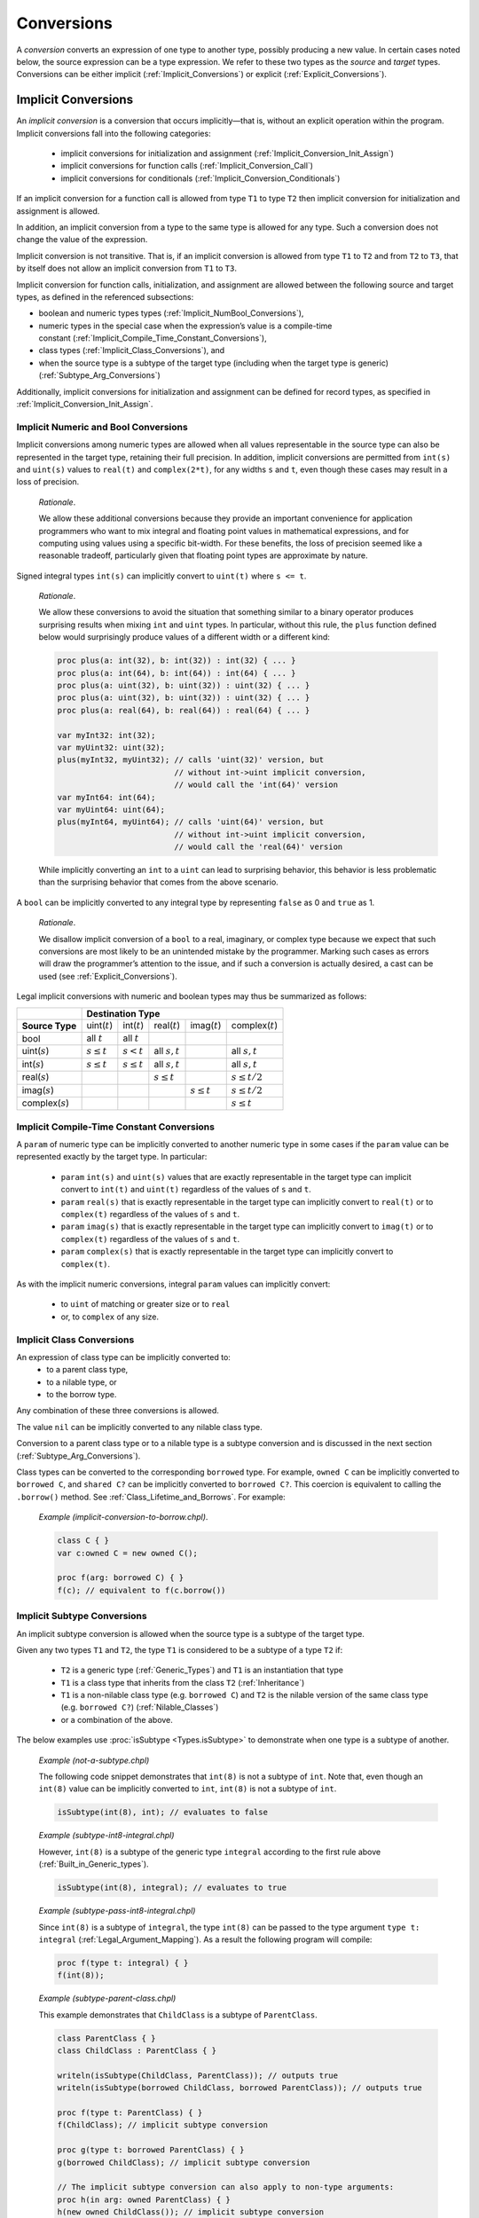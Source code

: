 .. default-domain:: chpl

.. _Chapter-Conversions:

===========
Conversions
===========

A *conversion* converts an expression of one type to another type,
possibly producing a new value. In certain cases noted below, the source
expression can be a type expression. We refer to these two types as the
*source* and *target* types. Conversions can be either
implicit (:ref:`Implicit_Conversions`) or
explicit (:ref:`Explicit_Conversions`).

.. _Implicit_Conversions:

Implicit Conversions
--------------------

An *implicit conversion* is a conversion that occurs implicitly—that
is, without an explicit operation within the program. Implicit conversions
fall into the following categories:

 * implicit conversions for initialization and assignment
   (:ref:`Implicit_Conversion_Init_Assign`)
 * implicit conversions for function calls
   (:ref:`Implicit_Conversion_Call`)
 * implicit conversions for conditionals
   (:ref:`Implicit_Conversion_Conditionals`)

If an implicit conversion for a function call is allowed from type ``T1`` to
type ``T2`` then implicit conversion for initialization and assignment is
allowed.

In addition, an implicit conversion from a type to the same type is
allowed for any type. Such a conversion does not change the value of the
expression.

Implicit conversion is not transitive. That is, if an implicit
conversion is allowed from type ``T1`` to ``T2`` and from ``T2`` to
``T3``, that by itself does not allow an implicit conversion from ``T1``
to ``T3``.

Implicit conversion for function calls, initialization, and assignment
are allowed between the following source and target types, as defined in
the referenced subsections:

-  boolean and numeric types
   types (:ref:`Implicit_NumBool_Conversions`),

-  numeric types in the special case when the expression’s value is a
   compile-time
   constant (:ref:`Implicit_Compile_Time_Constant_Conversions`),

-  class types (:ref:`Implicit_Class_Conversions`), and

-  when the source type is a subtype of the target type (including when
   the target type is generic)
   (:ref:`Subtype_Arg_Conversions`)

Additionally, implicit conversions for initialization and assignment can
be defined for record types, as specified in
:ref:`Implicit_Conversion_Init_Assign`.

.. _Implicit_NumBool_Conversions:

Implicit Numeric and Bool Conversions
~~~~~~~~~~~~~~~~~~~~~~~~~~~~~~~~~~~~~

Implicit conversions among numeric types are allowed when all values
representable in the source type can also be represented in the target
type, retaining their full precision. In addition, implicit conversions
are permitted from ``int(s)`` and ``uint(s)`` values to ``real(t)`` and
``complex(2*t)``, for any widths ``s`` and ``t``, even though these cases
may result in a loss of precision.

   *Rationale*.

   We allow these additional conversions because they provide an
   important convenience for application programmers who want to mix
   integral and floating point values in mathematical expressions, and
   for computing using values using a specific bit-width. For these
   benefits, the loss of precision seemed like a reasonable tradeoff,
   particularly given that floating point types are approximate by
   nature.

Signed integral types ``int(s)`` can implicitly convert to ``uint(t)``
where ``s <= t``.

   *Rationale*.

   We allow these conversions to avoid the situation that something
   similar to a binary operator produces surprising results when mixing
   ``int`` and ``uint`` types. In particular, without this rule, the
   ``plus`` function defined below would surprisingly produce values of a
   different width or a different kind:

   .. code-block:: chapel

     proc plus(a: int(32), b: int(32)) : int(32) { ... }
     proc plus(a: int(64), b: int(64)) : int(64) { ... }
     proc plus(a: uint(32), b: uint(32)) : uint(32) { ... }
     proc plus(a: uint(32), b: uint(32)) : uint(32) { ... }
     proc plus(a: real(64), b: real(64)) : real(64) { ... }

     var myInt32: int(32);
     var myUint32: uint(32);
     plus(myInt32, myUint32); // calls 'uint(32)' version, but
                              // without int->uint implicit conversion,
                              // would call the 'int(64)' version
     var myInt64: int(64);
     var myUint64: uint(64);
     plus(myInt64, myUint64); // calls 'uint(64)' version, but
                              // without int->uint implicit conversion,
                              // would call the 'real(64)' version

   While implicitly converting an ``int`` to a ``uint`` can lead to
   surprising behavior, this behavior is less problematic than the
   surprising behavior that comes from the above scenario.

A ``bool`` can be implicitly converted to any integral type by
representing ``false`` as 0 and ``true`` as 1.

   *Rationale*.

   We disallow implicit conversion of a ``bool`` to a real, imaginary,
   or complex type because we expect that such conversions are most
   likely to be an unintended mistake by the programmer.
   Marking such cases as errors will draw the programmer’s attention
   to the issue, and if such a conversion is actually desired, a cast
   can be used (see :ref:`Explicit_Conversions`).

Legal implicit conversions with numeric and boolean types may thus be
summarized as follows:

==================== ================= ================ ================= ================= ====================
\                                                **Destination Type**
-------------------- -------------------------------------------------------------------------------------------
**Source Type**      uint(\ :math:`t`) int(\ :math:`t`) real(\ :math:`t`) imag(\ :math:`t`) complex(\ :math:`t`)
bool                 all :math:`t`     all :math:`t`
uint(\ :math:`s`)    :math:`s \le t`   :math:`s < t`    all :math:`s,t`                     all :math:`s,t`
int(\ :math:`s`)     :math:`s \le t`   :math:`s \le t`  all :math:`s,t`                     all :math:`s,t`
real(\ :math:`s`)                                       :math:`s \le t`                     :math:`s \le t/2`
imag(\ :math:`s`)                                                         :math:`s \le t`   :math:`s \le t/2`
complex(\ :math:`s`)                                                                        :math:`s \le t`
==================== ================= ================ ================= ================= ====================


.. _Implicit_Compile_Time_Constant_Conversions:

Implicit Compile-Time Constant Conversions
~~~~~~~~~~~~~~~~~~~~~~~~~~~~~~~~~~~~~~~~~~

A ``param`` of numeric type can be implicitly converted to another numeric
type in some cases if the ``param`` value can be represented exactly by
the target type. In particular:

 * ``param`` ``int(s)`` and ``uint(s)`` values that are exactly
   representable in the target type can implicit convert to ``int(t)``
   and ``uint(t)`` regardless of the values of ``s`` and ``t``.
 * ``param`` ``real(s)`` that is exactly representable in the target
   type can implicitly convert to ``real(t)`` or to ``complex(t)``
   regardless of the values of ``s`` and ``t``.
 * ``param`` ``imag(s)`` that is exactly representable in the target
   type can implicitly convert to ``imag(t)`` or to ``complex(t)``
   regardless of the values of ``s`` and ``t``.
 * ``param`` ``complex(s)`` that is exactly representable in the target
   type can implicitly convert to ``complex(t)``.

As with the implicit numeric conversions, integral ``param`` values can
implicitly convert:

 * to ``uint`` of matching or greater size or to ``real``
 * or, to ``complex`` of any size.

.. _Implicit_Class_Conversions:

Implicit Class Conversions
~~~~~~~~~~~~~~~~~~~~~~~~~~

An expression of class type can be implicitly converted to:
 * to a parent class type,
 * to a nilable type, or
 * to the borrow type.

Any combination of these three conversions is allowed.

The value ``nil`` can be implicitly converted to any nilable class type.

Conversion to a parent class type or to a nilable type is a subtype
conversion and is discussed in the next section
(:ref:`Subtype_Arg_Conversions`).

Class types can be converted to the corresponding ``borrowed`` type. For
example, ``owned C`` can be implicitly converted to ``borrowed C``, and
``shared C?`` can be implicitly converted to ``borrowed C?``. This
coercion is equivalent to calling the ``.borrow()`` method.
See :ref:`Class_Lifetime_and_Borrows`.  For example:

   *Example (implicit-conversion-to-borrow.chpl)*.

   .. code-block:: chapel

      class C { }
      var c:owned C = new owned C();

      proc f(arg: borrowed C) { }
      f(c); // equivalent to f(c.borrow())


.. _Subtype:
.. _Subtype_Arg_Conversions:
.. _Implicit_Type_Arg_Conversions:
.. _Implicit_Generic_Type_Conversions:

Implicit Subtype Conversions
~~~~~~~~~~~~~~~~~~~~~~~~~~~~

An implicit subtype conversion is allowed when the source type is a
subtype of the target type.

Given any two types ``T1`` and ``T2``, the type ``T1`` is considered to be a
subtype of a type ``T2`` if:

 * ``T2`` is a generic type (:ref:`Generic_Types`) and ``T1`` is an
   instantiation that type
 * ``T1`` is a class type that inherits from the class ``T2``
   (:ref:`Inheritance`)
 * ``T1`` is a non-nilable class type (e.g. ``borrowed C``) and ``T2`` is
   the nilable version of the same class type (e.g. ``borrowed C?``)
   (:ref:`Nilable_Classes`)
 * or a combination of the above.

The below examples use :proc:`isSubtype <Types.isSubtype>` to demonstrate
when one type is a subtype of another.

   *Example (not-a-subtype.chpl)*

   The following code snippet demonstrates that ``int(8)`` is not a
   subtype of ``int``. Note that, even though an ``int(8)`` value can be
   implicitly converted to ``int``, ``int(8)`` is not a subtype of
   ``int``.

   .. BLOCK-test-chapelpre

      param x =

   .. code-block:: chapel

      isSubtype(int(8), int); // evaluates to false

   .. BLOCK-test-chapelpost

      writeln(x);

   .. BLOCK-test-chapeloutput

      false

   *Example (subtype-int8-integral.chpl)*

   However, ``int(8)`` is a subtype of the generic type ``integral``
   according to the first rule above (:ref:`Built_in_Generic_types`).

   .. BLOCK-test-chapelpre

      param x =

   .. code-block:: chapel

      isSubtype(int(8), integral); // evaluates to true

   .. BLOCK-test-chapelpost

      writeln(x);

   .. BLOCK-test-chapeloutput

      true

   *Example (subtype-pass-int8-integral.chpl)*

   Since ``int(8)`` is a subtype of ``integral``, the type ``int(8)`` can
   be passed to the type argument ``type t: integral``
   (:ref:`Legal_Argument_Mapping`). As a result the following program
   will compile:

   .. code-block:: chapel

      proc f(type t: integral) { }
      f(int(8));

   *Example (subtype-parent-class.chpl)*

   This example demonstrates that ``ChildClass`` is a subtype of
   ``ParentClass``.

   .. code-block:: chapel

     class ParentClass { }
     class ChildClass : ParentClass { }

     writeln(isSubtype(ChildClass, ParentClass)); // outputs true
     writeln(isSubtype(borrowed ChildClass, borrowed ParentClass)); // outputs true

     proc f(type t: ParentClass) { }
     f(ChildClass); // implicit subtype conversion

     proc g(type t: borrowed ParentClass) { }
     g(borrowed ChildClass); // implicit subtype conversion

     // The implicit subtype conversion can also apply to non-type arguments:
     proc h(in arg: owned ParentClass) { }
     h(new owned ChildClass()); // implicit subtype conversion

   .. BLOCK-test-chapeloutput

     true
     true

   *Example (subtype-nilable.chpl)*.

   This example shows that a non-nilable class type is a subtype of a
   nilable class type with the same management.

   .. code-block:: chapel

      class C { }

      writeln(isSubtype(C, C?)); // outputs true
      writeln(isSubtype(owned C, owned C?)); // outputs true

   .. BLOCK-test-chapeloutput

     true
     true

   *Example (subtype-three.chpl)*.

   This example demonstrates a combination of all three rules. Note that
   ``ParentClass`` indicates a generic memory management strategy
   (:ref:`Class_Types`).

   .. code-block:: chapel

     class ParentClass { }
     class ChildClass : ParentClass { }

     writeln(isSubtype(ChildClass, ParentClass?)); // outputs true

     proc f(type t: ParentClass?) { }
     f(ChildClass); // uses implicit subtype conversion

     proc g(in arg: ParentClass?) { }
     g(new owned ChildClass()); // uses implicit subtype conversion

   .. BLOCK-test-chapeloutput

     true

.. _Implicit_Conversion_Init_Assign:

Implicit Conversions for Initialization and Assignment
~~~~~~~~~~~~~~~~~~~~~~~~~~~~~~~~~~~~~~~~~~~~~~~~~~~~~~

An implicit conversion for initialization or assignment occurs at each of
the following program locations:

-  In an assignment, the expression on the right-hand side of the
   assignment is converted to the type of the expression on the
   left-hand side of the assignment.

-  In a variable or field declaration that is not a ref variable,
   the initializing expression is converted to the type of the variable
   or field. The initializing expression is the right-hand side of the
   ``=`` in the declaration, if present, or in the field initialization
   statement in an initializer.

-  The return or yield expression within a function without a ``ref`` or
   ``const ref`` return intent is converted to the return type of that
   function.

-  For a call to a function with a formal argument with ``out`` or
   ``inout`` intent. The value of the formal argument is converted to the
   type of the corresponding actual argument when setting that actual
   with assignment or initialization (see :ref:`The_Out_Intent`).

Implicit conversions for initialization or assignment are allowed between
numeric and boolean types (:ref:`Implicit_NumBool_Conversions`), numeric
types in the special case when the expression’s value is a compile-time
constant (:ref:`Implicit_Compile_Time_Constant_Conversions`), class types
(:ref:`Implicit_Class_Conversions`), and for generic target types
(:ref:`Subtype_Arg_Conversions`).

In addition, these implicit conversions can be defined for record types
by implementing ``init=`` and possibly the ``=`` operator between two
types as described in :ref:`Advanced_Copy_Initialization` and
:ref:`Function_Overloading`.  ``init=`` will be called for initialization
as described in :ref:`Split_Initialization` and the ``=`` operator will
be invoked for other uses of assignment.

In the event that an ``=`` overload is provided to support assignment
between two types, the compiler will check that a corresponding ``init=``
also exists and emit an error if not.  Additionally, if ``init=`` is
provided to initialize one type from another, the corresponding ``:``
overload must also exist. See also :ref:`Explicit_Conversions` for more
information on the ``:`` operator. It is possible to provide ``:``
without ``init=`` or to provide ``init=`` without ``=``.

   *Example (implementing-assignment.chpl)*

   Suppose that we have defined a record type to wrap an integer:

   .. code-block:: chapel

      record myInteger {
        var intValue: int;
      }

   We might wish to support assignments setting a ``myInteger`` from
   ``int``. In that event, we can provide the following functions:

   .. code-block:: chapel

      operator =(ref lhs: myInteger, rhs: int) {
        lhs.intValue = rhs;
      }
      proc myInteger.init=(rhs: int) {
        this.intValue = rhs;
      }
      operator :(from: int, type toType: myInteger) {
        var tmp: myInteger = from; // invoke the init= above
        return tmp;
      }

   Since we defined ``operator =``, it is necessary to also define
   ``init=`` and ``operator :`` between these types.

   We can invoke these functions like this:

   .. code-block:: chapel

      var a = 1:myInteger;  // cast -- invokes operator :

      var b: myInteger = 2; // initialization -- invokes init=

      var c: myInteger;
      c = 3;                // split-initialization -- invokes init=

      var d = new myInteger();
      d = 4;                // assignment -- invokes operator =

   .. BLOCK-test-chapelnoprint

      writeln("a is ", a, " : ", a.type:string);
      writeln("b is ", b, " : ", b.type:string);
      writeln("c is ", c, " : ", c.type:string);
      writeln("d is ", d, " : ", d.type:string);

   .. BLOCK-test-chapeloutput

      a is (intValue = 1) : myInteger
      b is (intValue = 2) : myInteger
      c is (intValue = 3) : myInteger
      d is (intValue = 4) : myInteger

.. _Implicit_Conversion_Call:

Implicit Conversions for Function Calls
~~~~~~~~~~~~~~~~~~~~~~~~~~~~~~~~~~~~~~~

An implicit conversion for a function call - also called a *coercion* -
occurs when the actual argument of a function call is converted to the
type of the corresponding formal argument, if the formal’s intent is
``param``, ``in``, ``const in``, ``const``, or the default intent.

Implicit conversions for function calls are allowed between numeric
and boolean types (:ref:`Implicit_NumBool_Conversions`), numeric types
in the special case when the expression’s value is a compile-time
constant (:ref:`Implicit_Compile_Time_Constant_Conversions`), class
types (:ref:`Implicit_Class_Conversions`), and for generic target
types (:ref:`Subtype_Arg_Conversions`).

Additionally, an implicit conversion for a function call occurs when the
actual type is a subtype of the formal type. This rule applies to ``in``,
``const in``, ``const ref``, and ``type`` intent formals and includes
generic formal types. See :ref:`Subtype_Arg_Conversions`.

Implicit conversions are not applied for actual arguments passed to
``ref`` formal arguments.

   *Open issue*.

   For the ``const ref`` intent, subtype conversions can be allowed while
   keeping the ``const ref`` formal referring to the original actual
   argument's value. However, this feature is still under discussion.

   *Open issue*.

   Should Chapel allow user-defined implicit conversions for function
   calls?  If so, how would the user define them?

.. _Implicit_Conversion_Conditionals:
.. _Implicit_Statement_Bool_Conversions:

Implicit Conversions for Conditionals
~~~~~~~~~~~~~~~~~~~~~~~~~~~~~~~~~~~~~

An implicit conversion for a conditional occurs for the condition of:

  - a conditional expression,
  - a conditional statement,
  - a while-do loop, or
  - a do-while loop.

In such a condition, the following implicit conversions to ``bool`` are
supported:

-  An expression of integral type is taken to be ``false`` if it is ``0`` and
   is ``true`` otherwise.

-  An expression of a class type is taken to be ``false`` if it is ``nil`` and
   is ``true`` otherwise.

Other standard types also allow implicit conversion for conditionals as
indicated in their documentation.

   *Open issue*.

   Should Chapel allow user-defined implicit conversions for
   conditionals? If so, how would the user define them?


.. _Explicit_Conversions:

Explicit Conversions
--------------------

Explicit conversions require a cast in the code. Casts are defined
in :ref:`Casts`. Explicit conversions are supported between more
types than implicit conversions, but not between all types.

The allowed explicit conversions are described in the following sections:

 * conversions among primitive numeric and bool types (see
   :ref:`Explicit_Numeric_Conversions`)
 * tuple to complex (see :ref:`Explicit_Tuple_to_Complex_Conversion`)
 * enumerated types (see :ref:`Explicit_Enumeration_Conversions`)
 * class conversions (see :ref:`Explicit_Class_Conversions`)
 * range conversions (see :ref:`Explicit_Range_Conversions`)
 * domain conversions (see :ref:`Explicit_Domain_Conversions`)
 * string to bytes conversions (see
   :ref:`Explicit_String_to_Bytes_Conversions`)
 * type to string conversions (see
   :ref:`Explicit_Type_to_String_Conversions`)
 * user-defined explicit conversions (see :ref:`User_Defined_Casts`).

The available explicit conversions are a superset of the available
implicit conversions for initialization and assignment
(:ref:`Implicit_Conversion_Init_Assign`), which, in turn, are a superset
of the implicit conversions for function calls.  As a result, the
implicit conversions described in :ref:`Implicit_Conversions` are also
available as explicit conversions.

An explicit conversion from a type to the same type is allowed for any
type. Such a conversion does not change the value of the expression.


.. _Explicit_Numeric_Conversions:

Explicit Numeric Conversions
~~~~~~~~~~~~~~~~~~~~~~~~~~~~

Explicit conversions are allowed from ``bool`` or any numeric type to
``bytes`` or ``string``, and vice-versa.  When converting to ``bytes``
or ``string`` the result will hold the string ``true`` or ``false``
for a ``bool``, or a representation of the expression's numerical
value in other cases.  When converting from a ``string`` or ``bytes``,
the reverse occurs, converting the represented value into a numerical
or ``bool`` value.  If the ``string``/``bytes`` does not represent a
legal value of the given type, an ``IllegalArgumentError`` is thrown.

When a ``bool`` is converted to an ``int`` or ``uint``, ``false``
converts to the value 0 and ``true`` to 1.

When a ``int``, ``uint``, or ``real`` is converted to a ``bool``, the
result is ``false`` if the number was equal to 0 and ``true`` otherwise.

When an ``int`` is converted to a larger ``int`` or ``uint``, its value
is sign-extended to fit the new representation. When a ``uint`` is
converted to a larger ``int`` or ``uint``, its value is zero-extended.
When an ``int`` or ``uint`` is converted to an ``int`` or ``uint`` of
the same size, its binary representation is unchanged. When an ``int``
or ``uint`` is converted to a smaller ``int`` or ``uint``, its value is
truncated to fit the new representation.

   .. note::

      *Future:*.

      There are several kinds of integer conversion which can result in a
      loss of precision. Currently, the conversions are performed as
      specified, and no error is reported. In the future, we intend to
      improve type checking, so the user can be informed of potential
      precision loss at compile time, and actual precision loss at run
      time. Such cases include: When an ``int`` is converted to a ``uint``
      and the original value is negative; When a ``uint`` is converted to
      an ``int`` and the sign bit of the result is true; When an ``int`` is
      converted to a smaller ``int`` or ``uint`` and any of the truncated
      bits differs from the original sign bit; When a ``uint`` is converted
      to a smaller ``int`` or ``uint`` and any of the truncated bits is
      true;

..

   *Rationale*.

   For integer conversions, the default behavior of a program should be
   to produce a run-time error if there is a loss of precision. Thus,
   cast expressions not only give rise to a value conversion at run
   time, but amount to an assertion that the required precision is
   preserved. Explicit conversion procedures would be available in the
   run-time library so that one can perform explicit conversions that
   result in a loss of precision but do not generate a run-time
   diagnostic.

When converting from a ``real`` type to a larger ``real`` type, the
represented value is preserved. When converting from a ``real`` type to
a smaller ``real`` type, the closest representation in the target type
is chosen. [1]_

When converting to a ``real`` type from an integer type, integer types
smaller than ``int`` are first converted to ``int``. Then, the closest
representation of the converted value in the target type is chosen. The
exact behavior of this conversion is implementation-defined.

When converting from ``real(k)`` to ``complex(2k)``, the original
value is copied into the real part of the result, and the imaginary part
of the result is set to zero. When converting from a ``real(k)`` to a
``complex(j)`` such that ``j > 2k``, the conversion is
performed as if the original value is first converted to
``real(j/2)`` and then to ``j``.

The rules for converting from ``imag`` to ``complex`` are the same as
for converting from real, except that the imaginary part of the result
is set using the input value, and the real part of the result is set to
zero.

.. _Explicit_Tuple_to_Complex_Conversion:

Explicit Tuple to Complex Conversion
~~~~~~~~~~~~~~~~~~~~~~~~~~~~~~~~~~~~

A two-tuple of numerical values may be converted to a ``complex`` value.
If the destination type is ``complex(128)``, each member of the
two-tuple must be convertible to ``real(64)``. If the destination type
is ``complex(64)``, each member of the two-tuple must be convertible to
``real(32)``. The first member of the tuple becomes the real part of the
resulting complex value; the second member of the tuple becomes the
imaginary part of the resulting complex value.

.. _Explicit_Enumeration_Conversions:

Explicit Enumeration Conversions
~~~~~~~~~~~~~~~~~~~~~~~~~~~~~~~~

Explicit conversions are allowed from any enumerated type to ``bytes``
or ``string`` and vice-versa, including ``param`` conversions. For
enumerated types that are either `concrete` or `semi-concrete` (see
:ref:`Enumerated_Types`), conversions are supported from the enum to
any numeric or boolean type, including ``param`` conversions.
Explicit conversions are also supported from integer values back to
concrete or semi-concrete enumerated types.

When converting from an enum to a ``bytes`` or ``string``, the value
becomes the name of the enumerator.

When converting from a ``bytes`` or ``string`` to an enum, the result
is the constant whose name matches the source value. If no matching
value exists, an ``IllegalArgumentError`` is thrown.

For a semi-concrete enumerated type, if a numeric conversion is
attempted for a constant with no underlying integer value, it will
generate a compile-time error for a ``param`` conversion or throw an
``IllegalArgumentError`` otherwise.

When converting from an enum to an integer type, the value is first
converted to the enum's underlying integer type and then to the target
type, following the rules above for converting between integers.

When converting from an enum to a real, imaginary, or complex type,
the value is first converted to the enum's underlying integer type and
then to the target type.

When converting from an enum to a ``bool``, the value is first
converted to the enum's underlying integer type. If the result is
zero, the value of the ``bool`` is ``false``; otherwise, it is
``true``.

When converting from an integer value to an enum, the value is
converted to the enum’s underlying integer type and then converted to
the matching symbol.  If no symbol has the given integer value, an
``IllegalArgumentError`` is thrown.


.. _Explicit_Class_Conversions:

Explicit Class Conversions
~~~~~~~~~~~~~~~~~~~~~~~~~~

An expression of static class type ``C`` can be explicitly converted to
a class type ``D`` provided that ``C`` is derived from ``D`` or ``D`` is
derived from ``C``.

When at run time the source expression refers to an instance of ``D`` or
it subclass, its value is not changed. Otherwise, the cast fails and the
result depends on whether or not the destination type is nilable. If the
cast fails and the destination type is not nilable, the cast expression
will throw a ``ClassCastError``. If the cast fails and the destination
type is nilable, as with ``D?``, then the result will be ``nil``.

An expression of class type can also be converted to a different
nilability with a cast. For conversions from a nilable class type to a
non-nilable class type, the cast will throw a ``NilClassError`` if the
value was actually ``nil``.

In some cases a new variant of a class type needs to be computed that
has different nilability or memory management strategy. Supposing that
``T`` represents a class type, then these casts may compute a new type:

-  ``T:owned`` - new management is ``owned``, nilability from ``T``

-  ``T:shared`` - new management ``shared``, nilability from ``T``

-  ``T:borrowed`` - new management ``borrowed``, nilability from ``T``

-  ``T:unmanaged`` - new management ``unmanaged``, nilability from ``T``

-  ``T:class`` - non-nilable type with specific concrete or generic
   management from ``T``

-  ``T:class?`` - nilable type with specific concrete or generic
   management from ``T``

-  ``T:owned class`` - non-nilable type with ``owned`` management

-  ``T:owned class?`` - nilable type with ``owned`` management

-  ``T:shared class`` - non-nilable type with ``shared`` management

-  ``T:shared class?`` - nilable type with ``shared`` management

-  ``T:borrowed class`` - non-nilable type with ``borrowed`` management

-  ``T:borrowed class?`` - nilable type with ``borrowed`` management

-  ``T:unmanaged class`` - non-nilable type with ``unmanaged``
   management

-  ``T:unmanaged class?`` - nilable type with ``unmanaged`` management

The conversions in this subsection apply when the source is either an
expression or a type expression.

.. _Explicit_Range_Conversions:

Explicit Range Conversions
~~~~~~~~~~~~~~~~~~~~~~~~~~

An expression of a range type with ``strides=strideKind.any``
can be explicitly converted to a range type with ``strides=strideKind.one``,
changing the stride to 1 in the process.

.. _Explicit_Domain_Conversions:

Explicit Domain Conversions
~~~~~~~~~~~~~~~~~~~~~~~~~~~

An expression of a domain type with ``strides=strideKind.any``
can be explicitly converted to a domain type with ``strides=strideKind.one``,
changing all strides to 1 in the process.

.. _Explicit_String_to_Bytes_Conversions:

Explicit String to Bytes Conversions
~~~~~~~~~~~~~~~~~~~~~~~~~~~~~~~~~~~~

An expression of ``string`` type can be explicitly converted to a
``bytes``. However, the reverse is not possible as a ``bytes`` can
contain arbitrary bytes. Instead, ``bytes.decode()`` method should be
used to produce a ``string`` from a ``bytes``.

.. _Explicit_Type_to_String_Conversions:

Explicit Type to String Conversions
~~~~~~~~~~~~~~~~~~~~~~~~~~~~~~~~~~~

A type expression can be explicitly converted to a ``string``. The
resultant ``string`` is the name of the type.

   *Example (explicit-type-to-string.chpl)*.

   For example:

   .. code-block:: chapel

      var x: real(64) = 10.0;
      writeln(x.type:string);

   .. BLOCK-test-chapeloutput

      real(64)

   This program will print out the string ``"real(64)"``.


.. _User_Defined_Casts:

User-Defined Casts
~~~~~~~~~~~~~~~~~~

An explicit conversion can be defined by implementing ``operator :`` (see
also :ref:`Function_Overloading`). An ``operator :`` should accept two
arguments: the value to convert and the type to convert it to.

   *Example (implementing-cast.chpl)*

   Suppose that we have defined a record type to wrap an integer:

   .. code-block:: chapel

      record myInteger {
        var intValue: int;
      }

   We might wish to support casts from ``myInteger`` to ``int``. In that
   event, we can provide this cast operator:

   .. code-block:: chapel

      operator :(from: myInteger, type toType: int) {
        return from.intValue;
      }

   and we can invoke it using the cast syntax like this:

   .. code-block:: chapel

      var x = new myInteger(1);
      var y = x:int;

   .. BLOCK-test-chapelnoprint

      writeln("x is ", x, " : ", x.type:string);
      writeln("y is ", y, " : ", y.type:string);

   .. BLOCK-test-chapeloutput

      x is (intValue = 1) : myInteger
      y is 1 : int(64)



.. [1]
   When converting to a smaller real type, a loss of precision is
   *expected*. Therefore, there is no reason to produce a run-time
   diagnostic.
